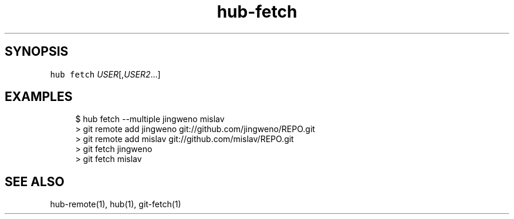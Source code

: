 .TH "hub-fetch" "1" "13 Feb 2019" "hub version 2.9.0" "Add missing remotes prior to performing git fetch."
.nh
.ad l
.SH "SYNOPSIS"
.P
\fB\fChub fetch\fR \fIUSER\fP[,\fIUSER2\fP...]
.SH "EXAMPLES"
.PP
.RS 4
.nf
$ hub fetch \-\-multiple jingweno mislav
> git remote add jingweno git://github.com/jingweno/REPO.git
> git remote add mislav git://github.com/mislav/REPO.git
> git fetch jingweno
> git fetch mislav
.fi
.RE
.SH "SEE ALSO"
.P
hub\-remote(1), hub(1), git\-fetch(1)

